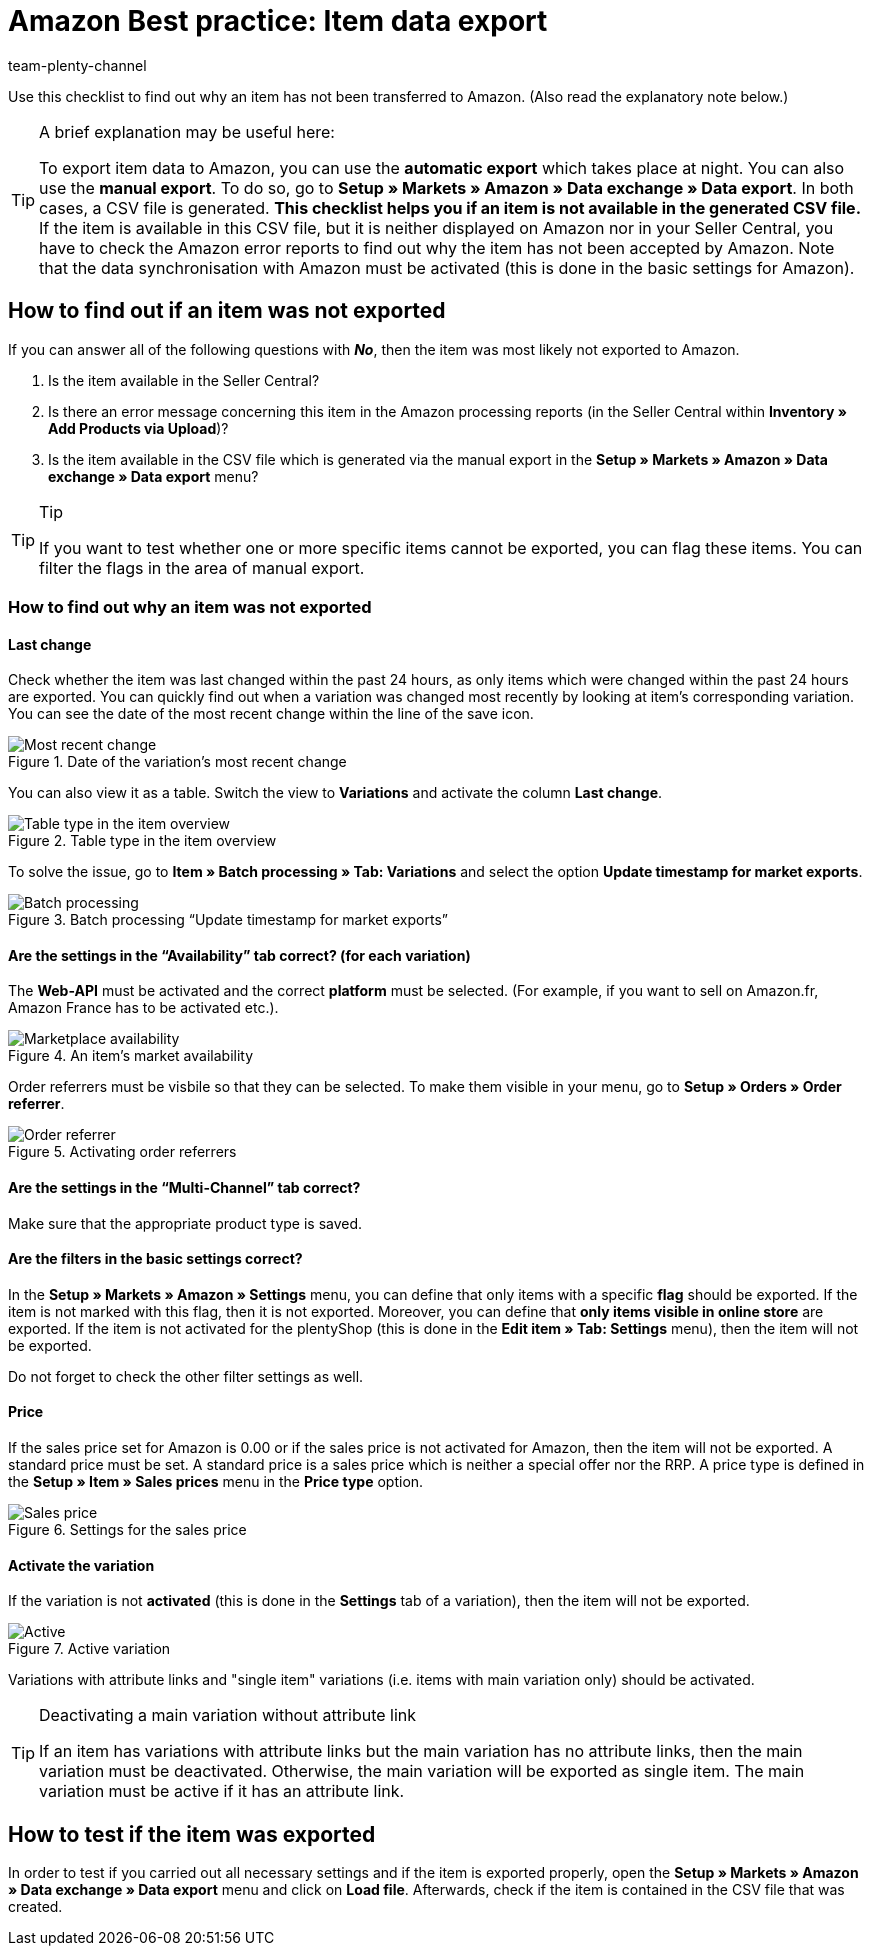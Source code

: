 = Amazon Best practice: Item data export
:author: team-plenty-channel
:keywords: Amazon item export
:id: TLFZIRR
:description: In this best practice you will learn why items were not exported to Amazon and which settings need to be carried out for a functional item export.

Use this checklist to find out why an item has not been transferred to Amazon. (Also read the explanatory note below.)

[TIP]
.A brief explanation may be useful here:
====
To export item data to Amazon, you can use the *automatic export* which takes place at night. You can also use the *manual export*. To do so, go to *Setup » Markets » Amazon » Data exchange » Data export*.
In both cases, a CSV file is generated. *This checklist helps you if an item is not available in the generated CSV file.* If the item is available in this CSV file, but it is neither displayed on Amazon nor in your Seller Central, you have to check the Amazon error reports to find out why the item has not been accepted by Amazon.
Note that the data synchronisation with Amazon must be activated (this is done in the basic settings for Amazon).
====

[#100]
== How to find out if an item was not exported

If you can answer all of the following questions with *_No_*, then the item was most likely not exported to Amazon.

A. Is the item available in the Seller Central?

B. Is there an error message concerning this item in the Amazon processing reports (in the Seller Central within *Inventory » Add Products via Upload*)?

C. Is the item available in the CSV file which is generated via the manual export in the *Setup » Markets » Amazon » Data exchange » Data export* menu?

[TIP]
.Tip
====
If you want to test whether one or more specific items cannot be exported, you can flag these items. You can filter the flags in the area of manual export.
====

[#150]
=== How to find out why an item was not exported

[#200]
==== Last change

Check whether the item was last changed within the past 24 hours, as only items which were changed within the past 24 hours are exported.
You can quickly find out when a variation was changed most recently by looking at item's corresponding variation. You can see the date of the most recent change within the line of the save icon.

[[datelastchange]]
.Date of the variation's most recent change
image::markets:bp-amazon-itemdataexport-date.png[Most recent change]

You can also view it as a table. Switch the view to *Variations* and activate the column *Last change*.

[[tabletype]]
.Table type in the item overview
image::markets:bp-amazon-itemdataexport-table-type.png[Table type in the item overview]

To solve the issue, go to *Item » Batch processing » Tab: Variations* and select the option *Update timestamp for market exports*.

[[stapelverarbeitung]]
.Batch processing “Update timestamp for market exports”
image::markets:bp-amazon-itemdataexport-batch-processing.png[Batch processing]

[#210]
==== Are the settings in the “Availability” tab correct? (for each variation)

The *Web-API* must be activated and the correct *platform* must be selected. (For example, if you want to sell on Amazon.fr, Amazon France has to be activated etc.).

[[marketplaceavailability]]
.An item's market availability
image::markets:bp-amazon-itemdataexport-marketplace-availability.png[Marketplace availability]

Order referrers must be visbile so that they can be selected. To make them visible in your menu, go to *Setup » Orders » Order referrer*.

[[orderreferrer]]
.Activating order referrers
image::markets:bp-amazon-itemdataexport-order-referrer.png[Order referrer]

[#220]
==== Are the settings in the “Multi-Channel” tab correct?

Make sure that the appropriate product type is saved.

[#230]
==== Are the filters in the basic settings correct?

In the *Setup » Markets » Amazon » Settings* menu, you can define that only items with a specific *flag* should be exported. If the item is not marked with this flag, then it is not exported.
Moreover, you can define that *only items visible in online store* are exported. If the item is not activated for the plentyShop (this is done in the *Edit item » Tab: Settings* menu), then the item will not be exported.

Do not forget to check the other filter settings as well.

[#240]
==== Price

If the sales price set for Amazon is 0.00 or if the sales price is not activated for Amazon, then the item will not be exported.
A standard price must be set. A standard price is a sales price which is neither a special offer nor the RRP.
A price type is defined in the *Setup » Item » Sales prices* menu in the *Price type* option.

[[salesprice]]
.Settings for the sales price
image::markets:bp-amazon-itemdataexport-salesprice.png[Sales price]

[#250]
==== Activate the variation

If the variation is not *activated* (this is done in the *Settings* tab of a variation), then the item will not be exported.

[[active]]
.Active variation
image::markets:bp-amazon-itemdataexport-active.png[Active]

Variations with attribute links and "single item" variations (i.e. items with main variation only) should be activated.

[TIP]
.Deactivating a main variation without attribute link
====
If an item has variations with attribute links but the main variation has no attribute links, then the main variation must be deactivated. Otherwise, the main variation will be exported as single item. The main variation must be active if it has an attribute link.
====

[#260]
== How to test if the item was exported

In order to test if you carried out all necessary settings and if the item is exported properly, open the *Setup » Markets » Amazon » Data exchange » Data export* menu and click on *Load file*. Afterwards, check if the item is contained in the CSV file that was created.
